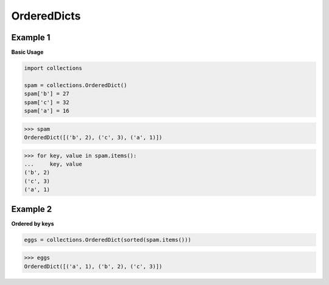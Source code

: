 OrderedDicts
#############

Example 1
----------

**Basic Usage**

.. code-block:: python

    import collections

    spam = collections.OrderedDict()
    spam['b'] = 27
    spam['c'] = 32
    spam['a'] = 16

>>> spam
OrderedDict([('b', 2), ('c', 3), ('a', 1)])

>>> for key, value in spam.items():
...     key, value
('b', 2)
('c', 3)
('a', 1)

Example 2
----------

**Ordered by keys**

.. code-block:: python

    eggs = collections.OrderedDict(sorted(spam.items()))

>>> eggs
OrderedDict([('a', 1), ('b', 2), ('c', 3)])
